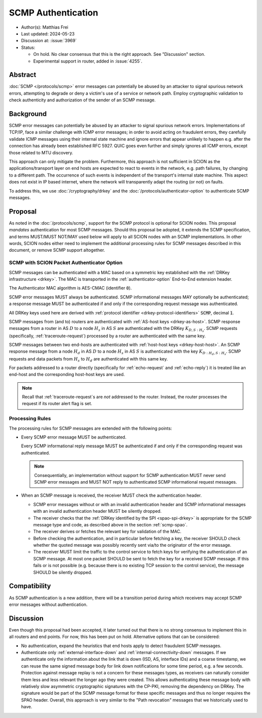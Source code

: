 *******************
SCMP Authentication
*******************

- Author(s): Matthias Frei
- Last updated: 2024-05-23
- Discussion at: :issue:`3969`
- Status:

  - On hold. No clear consensus that this is the right approach. See "Discussion" section.
  - Experimental support in router, added in :issue:`4255`.


Abstract
========
:doc:`SCMP </protocols/scmp>` error messages can potentially be abused by an attacker to signal spurious network errors, attempting to degrade or deny a victim's use of a service or network path.
Employ cryptographic validation to check authenticity and authorization of the sender of an SCMP message.

Background
==========

SCMP error messages can potentially be abused by an attacker to signal spurious network errors.
Implementations of TCP/IP, face a similar challenge with ICMP error messages; in order to avoid acting on fraudulent errors, they carefully validate ICMP messages using their internal state machine and ignore errors that appear unlikely to happen e.g. after the connection has already been established RFC 5927.
QUIC goes even further and simply ignores all ICMP errors, except those related to MTU discovery.

This approach can only mitigate the problem.
Furthermore, this approach is not sufficient in SCION as the applications/transport layer on end hosts are expected to react to events in the network, e.g. path failures, by changing to a different path.
The occurrence of such events is independent of the transport's internal state machine.
This aspect does not exist in IP based internet, where the network will transparently adapt the routing (or not) on faults.

To address this, we use :doc:`/cryptography/drkey` and the :doc:`/protocols/authenticator-option` to authenticate SCMP messages.

Proposal
========

As noted in the :doc:`/protocols/scmp`, support for the SCMP protocol is optional for SCION nodes.
This proposal *mandates* authentication for most SCMP messages.
Should this proposal be adopted, it extends the SCMP specification, and terms MUST/MUST NOT/MAY used below will apply to all SCION nodes with an SCMP implementations.
In other words, SCION nodes either need to implement the additional processing rules for SCMP messages described in this document, or remove SCMP support altogether.

.. _scmp-spao:

SCMP with SCION Packet Authenticator Option
-------------------------------------------

SCMP messages can be authenticated with a MAC based on a symmetric key established with the :ref:`DRKey infrastructure <drkey>`.
The MAC is transported in the :ref:`authenticator-option` End-to-End extension header.

The Authenticator MAC algorithm is AES-CMAC (identifier :code:`0`).

SCMP error messages MUST always be authenticated.
SCMP informational messages MAY optionally be authenticated; a response message
MUST be authenticated if and only if the corresponding request message was
authenticated.

All DRKey keys used here are derived with :ref:`protocol identifier <drkey-protocol-identifiers>` :code:`SCMP`, decimal :code:`1`.

SCMP messages from (and to) routers are authenticated with :ref:`AS-host keys <drkey-as-host>`.
SCMP response messages from a router in AS :math:`D` to a node :math:`H_s` in
AS :math:`S` are authenticated with the DRKey :math:`K_{D,S:H_s}`.
SCMP requests (specifically, :ref:`traceroute-request`) processed by a router
are authenticated with the same key.

SCMP messages between two end-hosts are authenticated with :ref:`host-host keys <drkey-host-host>`.
An SCMP response message from a node :math:`H_d` in AS :math:`D` to a node
:math:`H_s` in AS :math:`S` is authenticated with the key
:math:`K_{D:H_d,S:H_s}`.
SCMP requests and data packets from :math:`H_s` to :math:`H_d` are
authenticated with this same key.

For packets addressed to a router directly (specifically for
:ref:`echo-request` and :ref:`echo-reply`) it is treated like an end-host and
the corresponding host-host keys are used.

.. note::
   Recall that :ref:`traceroute-request`\s are *not* addressed to the router.
   Instead, the router processes the request if its router alert flag is set.

Processing Rules
----------------
The processing rules for SCMP messages are extended with the following points:

-  Every SCMP error message MUST be authenticated.

   Every SCMP informational reply message MUST be authenticated if and only if
   the corresponding request was authenticated.

   .. note::
      Consequentially, an implementation without support for SCMP
      authentication MUST never send SCMP error messages and MUST NOT reply to
      authenticated SCMP informational request messages.

-  When an SCMP message is received, the receiver MUST check the
   authentication header.

   - SCMP error messages without or with an invalid authentication header and
     SCMP informational messages with an invalid authentication header MUST
     be silently dropped.

   - The receiver checks that the :ref:`DRKey identified by the SPI <spao-spi-drkey>`
     is appropriate for the SCMP message type and code, as described above in
     the section :ref:`scmp-spao`.

   - The receiver derives or fetches the relevant key for validation of the MAC.

   - Before checking the authentication, and in particular before fetching a
     key, the receiver SHOULD check whether the quoted message was possibly
     recently sent via/to the originator of the error message.

   - The receiver MUST limit the traffic to the control service to fetch keys
     for verifying the authentication of an SCMP message.
     At most one packet SHOULD be sent to fetch the key for a received SCMP
     message. If this fails or is not possible (e.g. because there is no
     existing TCP session to the control service), the message SHOULD be
     silently dropped.

Compatibility
=============
As SCMP authentication is a new addition, there will be a transition period during which receivers
may accept SCMP error messages without authentication.

Discussion
==========

Even though this proposal had been accepted, it later turned out that there is no strong consensus
to implement this in all routers and end points. For now, this has been put on hold.
Alternative options that can be considered:

- No authentication, expand the heuristics that end hosts apply to detect fraudulent SCMP messages.
- Authenticate only :ref:`external-interface-down` and :ref:`internal-connectivity-down` messages.
  If we authenticate only the information about the link that is down (ISD, AS, interface IDs) and a coarse timestamp, we can reuse the same signed message body for link down notifications for some time period, e.g. a few seconds.
  Protection against message replay is not a concern for these messages types, as receivers can naturally consider them less and less relevant the longer ago they were created.
  This allows authenticating these message body with relatively slow asymmetric cryptographic signatures with the CP-PKI, removing the dependency on DRKey.
  The signature would be part of the SCMP message format for these specific messages and thus no longer requires the SPAO header.
  Overall, this approach is very similar to the "Path revocation" messages that we historically used to have.
